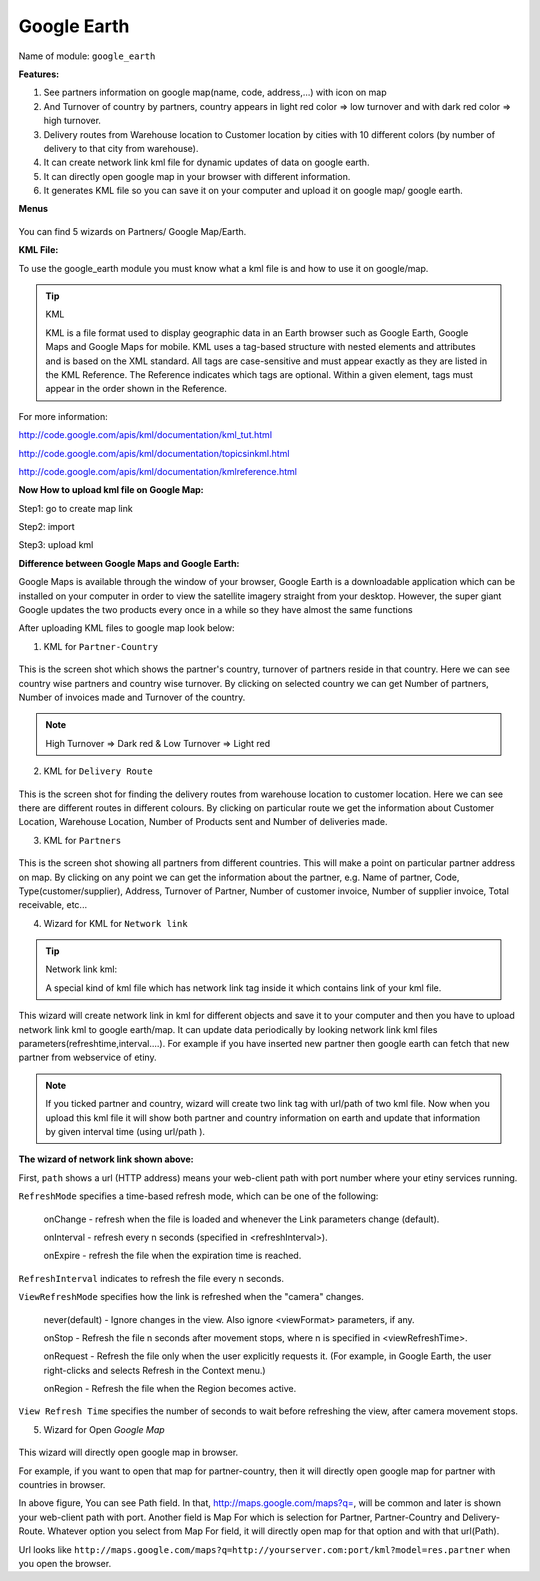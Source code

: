 **************
Google Earth
**************

Name of module: 
``google_earth``

**Features:**

1. See partners information on google map(name, code, address,...) with icon on map

2. And Turnover of country by partners, country appears in light red color => low turnover and with dark red color => high turnover.

3. Delivery routes from Warehouse location to Customer location by cities with 10 different colors (by number of delivery to that city from warehouse).

4. It can create network link kml file for dynamic updates of data on google earth.

5. It can directly open google map in your browser with different information.

6. It generates KML file so you can save it on your computer and upload it on google map/ google earth.

**Menus**

.. figure::  images/menu_earth.jpg
   :scale: 50
   :align: center

You can find 5 wizards on Partners/ Google Map/Earth.

**KML File:**

To use the google_earth module you must know what a kml file is and how to use it on google/map.

.. tip::  KML

    KML is a file format used to display geographic data in an Earth browser such as Google Earth, Google Maps and Google Maps for mobile. KML uses a tag-based structure with nested elements and attributes and is based on the XML standard. All tags are case-sensitive and must appear exactly as they are listed in the KML Reference. The Reference indicates which tags are optional. Within a given element, tags must appear in the order shown in the Reference.

For more information: 

http://code.google.com/apis/kml/documentation/kml_tut.html

http://code.google.com/apis/kml/documentation/topicsinkml.html

http://code.google.com/apis/kml/documentation/kmlreference.html


**Now How to upload kml file on Google Map:**

Step1: go to create map link

Step2: import

Step3: upload kml


**Difference between Google Maps and Google Earth:**

Google Maps is available through the window of your browser, Google Earth is a downloadable application which can be installed on your computer in order to view the satellite imagery straight from your desktop. However, the super giant Google updates the two products every once in a while so they have almost the same functions


After uploading KML files to google map look below:

(1) KML for ``Partner-Country``

.. figure::  images/google_map.jpg
   :scale: 50
   :align: center

This is the screen shot which shows the partner's country, turnover of partners reside in that country. Here we can see country wise partners and country wise turnover. By clicking on selected country we can get Number of partners, Number of invoices made and Turnover of the country.

.. note:: High Turnover => Dark red & Low Turnover => Light red

(2) KML for ``Delivery Route``

.. figure::  images/earth_delivery.jpg
   :scale: 50
   :align: center

This is the screen shot for finding the delivery routes from warehouse location to customer location. Here we can see there are different routes in different colours. By clicking on particular route we get the information about Customer Location, Warehouse Location, Number of Products sent and Number of deliveries made.

(3) KML for ``Partners``

.. figure::  images/partner_map.jpg
   :scale: 50
   :align: center

This is the screen shot showing all partners from different countries. This will make a point on particular partner address on map. By clicking on any point we can get the information about the partner, e.g. Name of partner, Code, Type(customer/supplier), Address, Turnover of Partner, Number of customer invoice, Number of supplier invoice, Total receivable, etc...


(4) Wizard for KML for ``Network link``

.. figure::  images/earth_wizard.jpg
   :scale: 50
   :align: center
 
.. tip:: Network link kml: 

        A special kind of kml file which has network link tag inside it which contains link of your kml file.

This wizard will create network link in kml for different objects and save it to your computer and then you have to upload network link kml to google earth/map. It can update data periodically by looking network link kml files parameters(refreshtime,interval....). For example if you have inserted new partner then google earth can fetch that new partner from webservice of etiny.

.. note:: If you ticked partner and country, wizard will create two link tag with url/path of two kml file. Now when you upload this kml file it will show both partner and country information on earth and update that information by given interval time (using url/path ).
	
	
**The wizard of network link shown above:**

First, ``path`` shows a url (HTTP address) means your web-client path with port number where your etiny services running.
	
``RefreshMode`` specifies a time-based refresh mode, which can be one of the following: 

    onChange - refresh when the file is loaded and whenever the Link parameters change (default).
    
    onInterval - refresh every n seconds (specified in <refreshInterval>).
    
    onExpire - refresh the file when the expiration time is reached.

``RefreshInterval`` indicates to refresh the file every n seconds. 

``ViewRefreshMode`` specifies how the link is refreshed when the "camera" changes.

    never(default) - Ignore changes in the view. Also ignore <viewFormat> parameters, if any. 
		
    onStop - Refresh the file n seconds after movement stops, where n is specified in <viewRefreshTime>. 
        
    onRequest - Refresh the file only when the user explicitly requests it. (For example, in Google Earth, the user right-clicks and selects Refresh in the Context menu.) 
        
    onRegion - Refresh the file when the Region becomes active.

``View Refresh Time`` specifies the number of seconds to wait before refreshing the view, after 	camera movement stops.
     

(5) Wizard for Open *Google Map*

.. figure::  images/open_map.jpg
   :scale: 50
   :align: center

This wizard will directly open google map in browser.

For example, if you want to open that map for partner-country, then it will directly open google map for partner with countries in browser.

In above figure, You can see Path field. In that, http://maps.google.com/maps?q=, will be common and later is shown your web-client path with port. Another field is Map For which is selection for Partner, Partner-Country and Delivery-Route. Whatever option you select from Map For field, it will directly open map for that option and with that url(Path).

Url looks like ``http://maps.google.com/maps?q=http://yourserver.com:port/kml?model=res.partner`` when you open the browser.

.. Copyright © Open Object Press. All rights reserved.

.. You may take electronic copy of this publication and distribute it if you don't
.. change the content. You can also print a copy to be read by yourself only.

.. We have contracts with different publishers in different countries to sell and
.. distribute paper or electronic based versions of this book (translated or not)
.. in bookstores. This helps to distribute and promote the OpenERP product. It
.. also helps us to create incentives to pay contributors and authors using author
.. rights of these sales.

.. Due to this, grants to translate, modify or sell this book are strictly
.. forbidden, unless Tiny SPRL (representing Open Object Press) gives you a
.. written authorisation for this.

.. Many of the designations used by manufacturers and suppliers to distinguish their
.. products are claimed as trademarks. Where those designations appear in this book,
.. and Open Object Press was aware of a trademark claim, the designations have been
.. printed in initial capitals.

.. While every precaution has been taken in the preparation of this book, the publisher
.. and the authors assume no responsibility for errors or omissions, or for damages
.. resulting from the use of the information contained herein.

.. Published by Open Object Press, Grand Rosière, Belgium

